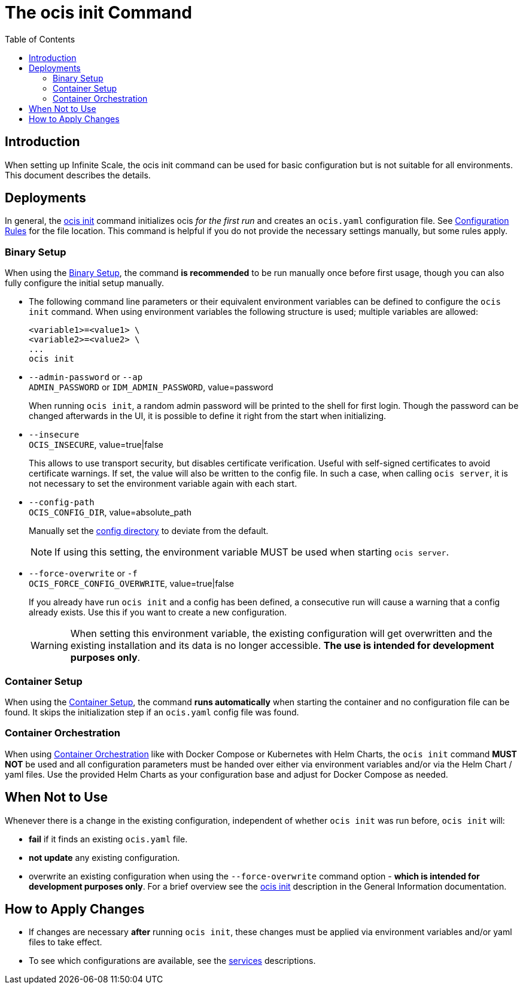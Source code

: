 = The ocis init Command
:toc: right
:description: When setting up Infinite Scale, the ocis init command can be used for basic configuration but is not suitable for all environments. This document describes the details. 

== Introduction

{description}

== Deployments

In general, the xref:deployment/general/general-info.adoc#initialize-infinite-scale[ocis init] command initializes ocis _for the first run_ and creates an `ocis.yaml` configuration file. See xref:deployment/general/general-info.adoc#configuration-rules[Configuration Rules] for the file location. This command is helpful if you do not provide the necessary settings manually, but some rules apply.

=== Binary Setup

When using the xref:deployment/binary/binary-setup.adoc[Binary Setup], the command *is recommended* to be run manually once before first usage, though you can also fully configure the initial setup manually.

* The following command line parameters or their equivalent environment variables can be defined to configure the `ocis init` command. When using environment variables the following structure is used; multiple variables are allowed:
+
[source,bash]
----
<variable1>=<value1> \
<variable2>=<value2> \
...
ocis init
----

* `--admin-password` or `--ap` +
`ADMIN_PASSWORD` or `IDM_ADMIN_PASSWORD`, value=password
+
When running `ocis init`, a random admin password will be printed to the shell for first login. Though the password can be changed afterwards in the UI, it is possible to define it right from the start when initializing.

* `--insecure` +
`OCIS_INSECURE`, value=true|false
+
This allows to use transport security, but disables certificate verification. Useful with self-signed certificates to avoid certificate warnings. If set, the value will also be written to the config file. In such a case, when calling `ocis server`, it is not necessary to set the environment variable again with each start.

* `--config-path` +
`OCIS_CONFIG_DIR`, value=absolute_path
+
--
Manually set the xref:deployment/general/general-info.adoc#configuration-directory[config directory] to deviate from the default.

NOTE: If using this setting, the environment variable MUST be used when starting `ocis server`.
--

* `--force-overwrite` or `-f` +
`OCIS_FORCE_CONFIG_OVERWRITE`, value=true|false
+
--
If you already have run `ocis init` and a config has been defined, a consecutive run will cause a warning that a config already exists. Use this if you want to create a new configuration.

WARNING: When setting this environment variable, the existing configuration will get overwritten and the existing installation and its data is no longer accessible. *The use is intended for development purposes only*.
--

=== Container Setup

When using the xref:deployment/container/container-setup.adoc[Container Setup], the command *runs automatically* when starting the container and no configuration file can be found. It skips the initialization step if an `ocis.yaml` config file was found.

=== Container Orchestration
 
When using xref:deployment/container/orchestration/orchestration.adoc[Container Orchestration] like with Docker Compose or Kubernetes with Helm Charts, the `ocis init` command *MUST NOT* be used and all configuration parameters must be handed over either via environment variables and/or via the Helm Chart / yaml files. Use the provided Helm Charts as your configuration base and adjust for Docker Compose as needed.

== When Not to Use

Whenever there is a change in the existing configuration, independent of whether `ocis init` was run before, `ocis init` will:

* *fail* if it finds an existing `ocis.yaml` file.
* *not update* any existing configuration.
* overwrite an existing configuration when using the `--force-overwrite` command option - *which is intended for development purposes only*. For a brief overview see the   xref:deployment/general/general-info.adoc#initialize-infinite-scale[ocis init] description in the General Information documentation.

== How to Apply Changes

* If changes are necessary *after* running `ocis init`, these changes must be applied via environment variables and/or yaml files to take effect.

* To see which configurations are available, see the xref:deployment/services/services.adoc[services] descriptions.
